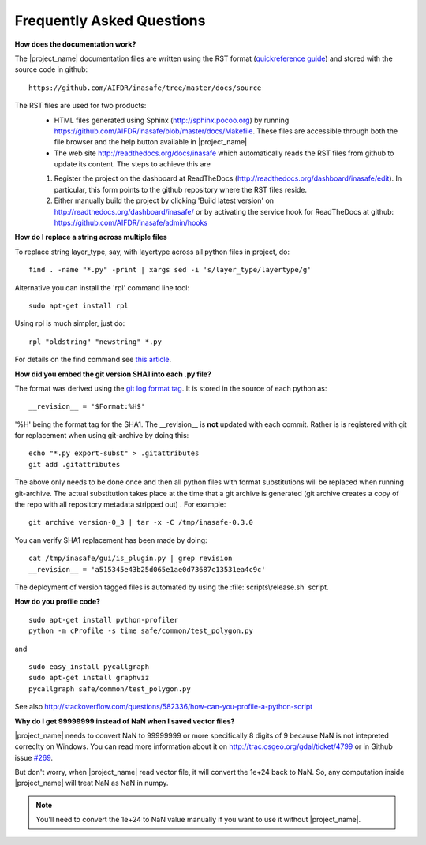 .. _faq_developer:

Frequently Asked Questions
==========================

**How does the documentation work?**

The |project_name| documentation files are written using the RST format
(`quickreference guide <http://docutils.sourceforge.net/docs/user/rst/quickref.html>`_)
and stored with the source code in github::

   https://github.com/AIFDR/inasafe/tree/master/docs/source

The RST files are used for two products:
  * HTML files generated using Sphinx (http://sphinx.pocoo.org) by running
    https://github.com/AIFDR/inasafe/blob/master/docs/Makefile. These
    files are accessible through both the file browser and the help button
    available in |project_name|
  * The web site http://readthedocs.org/docs/inasafe which automatically
    reads the RST files from github to update its content. The steps to achieve
    this are

  1. Register the project on the dashboard at ReadTheDocs
     (http://readthedocs.org/dashboard/inasafe/edit).
     In particular, this form points to the github repository where the RST
     files reside.
  2. Either manually build the project by clicking 'Build latest version' on
     http://readthedocs.org/dashboard/inasafe/ or by activating the
     service hook for ReadTheDocs at github:
     https://github.com/AIFDR/inasafe/admin/hooks

**How do I replace a string across multiple files**

To replace string layer_type, say, with layertype across all python files
in project, do::

   find . -name "*.py" -print | xargs sed -i 's/layer_type/layertype/g'

Alternative you can install the 'rpl' command line tool::

   sudo apt-get install rpl

Using rpl is much simpler, just do::

   rpl "oldstring" "newstring" *.py


For details on the find command see
`this article <http://rushi.wordpress.com/2008/08/05/find-replace-across-multiple-files-in-linux/>`_.

**How did you embed the git version SHA1 into each .py file?**

The format was derived using the
`git log format tag <http://schacon.github.com/git/git-log.html>`_.
It is stored in the source of each python as::

   __revision__ = '$Format:%H$'

'%H' being the format tag for the SHA1. The __revision__ is **not** updated
with each commit. Rather is is registered with git for replacement when using
git-archive by doing this::

   echo "*.py export-subst" > .gitattributes
   git add .gitattributes

The above only needs to be done once and then all python files with format
substitutions will be replaced when running git-archive. The actual
substitution takes place at the time that a git archive is generated (git
archive creates a copy of the repo with all repository metadata stripped out)
. For example::

  git archive version-0_3 | tar -x -C /tmp/inasafe-0.3.0

You can verify SHA1 replacement has been made by doing::

   cat /tmp/inasafe/gui/is_plugin.py | grep revision
   __revision__ = 'a515345e43b25d065e1ae0d73687c13531ea4c9c'

The deployment of version tagged files is automated by using the
:file:`scripts\release.sh` script.

**How do you profile code?**
::

  sudo apt-get install python-profiler
  python -m cProfile -s time safe/common/test_polygon.py

and
::

  sudo easy_install pycallgraph
  sudo apt-get install graphviz
  pycallgraph safe/common/test_polygon.py

See also
http://stackoverflow.com/questions/582336/how-can-you-profile-a-python-script

**Why do I get 99999999 instead of NaN when I saved vector files?**

|project_name| needs to convert NaN to 99999999 or more specifically 8 digits
of 9 because NaN is not intepreted correclty on Windows. You can read more
information about it on http://trac.osgeo.org/gdal/ticket/4799 or in Github
issue `#269 <https://github.com/AIFDR/inasafe/issues/269>`_.

But don't worry, when |project_name| read vector file,
it will convert the 1e+24 back to NaN. So, any computation inside
|project_name| will treat NaN as NaN in numpy.

.. note:: You'll need to convert the 1e+24 to NaN value manually if you want
   to use it without
   |project_name|.
